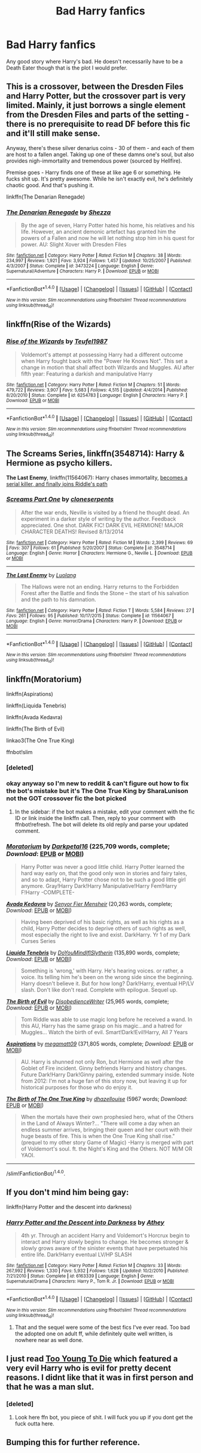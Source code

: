 #+TITLE: Bad Harry fanfics

* Bad Harry fanfics
:PROPERTIES:
:Author: EspilonPineapple
:Score: 7
:DateUnix: 1465769413.0
:DateShort: 2016-Jun-13
:FlairText: Request
:END:
Any good story where Harry's bad. He doesn't necessarily have to be a Death Eater though that is the plot I would prefer.


** This is a crossover, between the Dresden Files and Harry Potter, but the crossover part is very limited. Mainly, it just borrows a single element from the Dresden Files and parts of the setting - there is no prerequisite to read DF before this fic and it'll still make sense.

Anyway, there's these silver denarius coins - 30 of them - and each of them are host to a fallen angel. Taking up one of these damns one's soul, but also provides nigh-immortality and tremendous power (sourced by Hellfire).

Premise goes - Harry finds one of these at like age 6 or something. He fucks shit up. It's pretty awesome. While he isn't exactly evil, he's definitely chaotic good. And that's pushing it.

linkffn(The Denarian Renegade)
:PROPERTIES:
:Author: nitrous2401
:Score: 5
:DateUnix: 1465791642.0
:DateShort: 2016-Jun-13
:END:

*** [[http://www.fanfiction.net/s/3473224/1/][*/The Denarian Renegade/*]] by [[https://www.fanfiction.net/u/524094/Shezza][/Shezza/]]

#+begin_quote
  By the age of seven, Harry Potter hated his home, his relatives and his life. However, an ancient demonic artefact has granted him the powers of a Fallen and now he will let nothing stop him in his quest for power. AU: Slight Xover with Dresden Files
#+end_quote

^{/Site/: [[http://www.fanfiction.net/][fanfiction.net]] *|* /Category/: Harry Potter *|* /Rated/: Fiction M *|* /Chapters/: 38 *|* /Words/: 234,997 *|* /Reviews/: 1,921 *|* /Favs/: 3,924 *|* /Follows/: 1,457 *|* /Updated/: 10/25/2007 *|* /Published/: 4/3/2007 *|* /Status/: Complete *|* /id/: 3473224 *|* /Language/: English *|* /Genre/: Supernatural/Adventure *|* /Characters/: Harry P. *|* /Download/: [[http://www.ff2ebook.com/old/ffn-bot/index.php?id=3473224&source=ff&filetype=epub][EPUB]] or [[http://www.ff2ebook.com/old/ffn-bot/index.php?id=3473224&source=ff&filetype=mobi][MOBI]]}

--------------

*FanfictionBot*^{1.4.0} *|* [[[https://github.com/tusing/reddit-ffn-bot/wiki/Usage][Usage]]] | [[[https://github.com/tusing/reddit-ffn-bot/wiki/Changelog][Changelog]]] | [[[https://github.com/tusing/reddit-ffn-bot/issues/][Issues]]] | [[[https://github.com/tusing/reddit-ffn-bot/][GitHub]]] | [[[https://www.reddit.com/message/compose?to=tusing][Contact]]]

^{/New in this version: Slim recommendations using/ ffnbot!slim! /Thread recommendations using/ linksub(thread_id)!}
:PROPERTIES:
:Author: FanfictionBot
:Score: 1
:DateUnix: 1465791669.0
:DateShort: 2016-Jun-13
:END:


** linkffn(Rise of the Wizards)
:PROPERTIES:
:Author: PFKMan23
:Score: 6
:DateUnix: 1465769974.0
:DateShort: 2016-Jun-13
:END:

*** [[http://www.fanfiction.net/s/6254783/1/][*/Rise of the Wizards/*]] by [[https://www.fanfiction.net/u/1729392/Teufel1987][/Teufel1987/]]

#+begin_quote
  Voldemort's attempt at possessing Harry had a different outcome when Harry fought back with the "Power He Knows Not". This set a change in motion that shall affect both Wizards and Muggles. AU after fifth year: Featuring a darkish and manipulative Harry
#+end_quote

^{/Site/: [[http://www.fanfiction.net/][fanfiction.net]] *|* /Category/: Harry Potter *|* /Rated/: Fiction M *|* /Chapters/: 51 *|* /Words/: 479,722 *|* /Reviews/: 3,907 *|* /Favs/: 5,683 *|* /Follows/: 4,515 *|* /Updated/: 4/4/2014 *|* /Published/: 8/20/2010 *|* /Status/: Complete *|* /id/: 6254783 *|* /Language/: English *|* /Characters/: Harry P. *|* /Download/: [[http://www.ff2ebook.com/old/ffn-bot/index.php?id=6254783&source=ff&filetype=epub][EPUB]] or [[http://www.ff2ebook.com/old/ffn-bot/index.php?id=6254783&source=ff&filetype=mobi][MOBI]]}

--------------

*FanfictionBot*^{1.4.0} *|* [[[https://github.com/tusing/reddit-ffn-bot/wiki/Usage][Usage]]] | [[[https://github.com/tusing/reddit-ffn-bot/wiki/Changelog][Changelog]]] | [[[https://github.com/tusing/reddit-ffn-bot/issues/][Issues]]] | [[[https://github.com/tusing/reddit-ffn-bot/][GitHub]]] | [[[https://www.reddit.com/message/compose?to=tusing][Contact]]]

^{/New in this version: Slim recommendations using/ ffnbot!slim! /Thread recommendations using/ linksub(thread_id)!}
:PROPERTIES:
:Author: FanfictionBot
:Score: 1
:DateUnix: 1465769984.0
:DateShort: 2016-Jun-13
:END:


** *The Screams Series*, linkffn(3548714): Harry & Hermione as psycho killers.

*The Last Enemy*, linkffn(11564067): Harry chases immortality, [[/spoiler][becomes a serial killer, and finally joins Riddle's path]]
:PROPERTIES:
:Author: InquisitorCOC
:Score: 4
:DateUnix: 1465772684.0
:DateShort: 2016-Jun-13
:END:

*** [[http://www.fanfiction.net/s/3548714/1/][*/Screams Part One/*]] by [[https://www.fanfiction.net/u/881050/cloneserpents][/cloneserpents/]]

#+begin_quote
  After the war ends, Neville is visited by a friend he thought dead. An experiment in a darker style of writing by the author. Feedback appreciated. One shot. DARK FIC! DARK EVIL HERMIONE! MAJOR CHARACTER DEATHS! Revised 8/13/2014
#+end_quote

^{/Site/: [[http://www.fanfiction.net/][fanfiction.net]] *|* /Category/: Harry Potter *|* /Rated/: Fiction M *|* /Words/: 2,399 *|* /Reviews/: 69 *|* /Favs/: 307 *|* /Follows/: 61 *|* /Published/: 5/20/2007 *|* /Status/: Complete *|* /id/: 3548714 *|* /Language/: English *|* /Genre/: Horror *|* /Characters/: Hermione G., Neville L. *|* /Download/: [[http://www.ff2ebook.com/old/ffn-bot/index.php?id=3548714&source=ff&filetype=epub][EPUB]] or [[http://www.ff2ebook.com/old/ffn-bot/index.php?id=3548714&source=ff&filetype=mobi][MOBI]]}

--------------

[[http://www.fanfiction.net/s/11564067/1/][*/The Last Enemy/*]] by [[https://www.fanfiction.net/u/7217111/Luolang][/Luolang/]]

#+begin_quote
  The Hallows were not an ending. Harry returns to the Forbidden Forest after the Battle and finds the Stone -- the start of his salvation and the path to his damnation.
#+end_quote

^{/Site/: [[http://www.fanfiction.net/][fanfiction.net]] *|* /Category/: Harry Potter *|* /Rated/: Fiction T *|* /Words/: 5,584 *|* /Reviews/: 27 *|* /Favs/: 261 *|* /Follows/: 95 *|* /Published/: 10/17/2015 *|* /Status/: Complete *|* /id/: 11564067 *|* /Language/: English *|* /Genre/: Horror/Drama *|* /Characters/: Harry P. *|* /Download/: [[http://www.ff2ebook.com/old/ffn-bot/index.php?id=11564067&source=ff&filetype=epub][EPUB]] or [[http://www.ff2ebook.com/old/ffn-bot/index.php?id=11564067&source=ff&filetype=mobi][MOBI]]}

--------------

*FanfictionBot*^{1.4.0} *|* [[[https://github.com/tusing/reddit-ffn-bot/wiki/Usage][Usage]]] | [[[https://github.com/tusing/reddit-ffn-bot/wiki/Changelog][Changelog]]] | [[[https://github.com/tusing/reddit-ffn-bot/issues/][Issues]]] | [[[https://github.com/tusing/reddit-ffn-bot/][GitHub]]] | [[[https://www.reddit.com/message/compose?to=tusing][Contact]]]

^{/New in this version: Slim recommendations using/ ffnbot!slim! /Thread recommendations using/ linksub(thread_id)!}
:PROPERTIES:
:Author: FanfictionBot
:Score: 3
:DateUnix: 1465772725.0
:DateShort: 2016-Jun-13
:END:


** linkffn(Moratorium)

linkffn(Aspirations)

linkffn(Liquida Tenebris)

linkffn(Avada Kedavra)

linkffn(The Birth of Evil)

linkao3(The One True King)

ffnbot!slim
:PROPERTIES:
:Author: whatalameusername
:Score: 2
:DateUnix: 1465840713.0
:DateShort: 2016-Jun-13
:END:

*** [deleted]
:PROPERTIES:
:Score: 1
:DateUnix: 1465840773.0
:DateShort: 2016-Jun-13
:END:


*** okay anyway so I'm new to reddit & can't figure out how to fix the bot's mistake but it's The One True King by SharaLunison not the GOT crossover fic the bot picked
:PROPERTIES:
:Author: whatalameusername
:Score: 1
:DateUnix: 1465842948.0
:DateShort: 2016-Jun-13
:END:

**** In the sidebar: if the bot makes a mistake, edit your comment with the fic ID or link inside the linkffn call. Then, reply to your comment with ffnbot!refresh. The bot will delete its old reply and parse your updated comment.
:PROPERTIES:
:Author: tusing
:Score: 1
:DateUnix: 1465877956.0
:DateShort: 2016-Jun-14
:END:


*** [[http://www.fanfiction.net/s/9486886/1/][*/Moratorium/*]] by [[https://www.fanfiction.net/u/2697189/Darkpetal16][/Darkpetal16/]] (225,709 words, complete; /Download/: [[http://www.ff2ebook.com/old/ffn-bot/index.php?id=9486886&source=ff&filetype=epub][EPUB]] or [[http://www.ff2ebook.com/old/ffn-bot/index.php?id=9486886&source=ff&filetype=mobi][MOBI]])

#+begin_quote
  Harry Potter was never a good little child. Harry Potter learned the hard way early on, that the good only won in stories and fairy tales, and so to adapt, Harry Potter chose not to be such a good little girl anymore. Gray!Harry Dark!Harry Manipulative!Harry Fem!Harry F!Harry -COMPLETE-
#+end_quote

[[http://www.fanfiction.net/s/5827366/1/][*/Avada Kedavra/*]] by [[https://www.fanfiction.net/u/1064684/Senyor-Fier-Mensheir][/Senyor Fier Mensheir/]] (20,263 words, complete; /Download/: [[http://www.ff2ebook.com/old/ffn-bot/index.php?id=5827366&source=ff&filetype=epub][EPUB]] or [[http://www.ff2ebook.com/old/ffn-bot/index.php?id=5827366&source=ff&filetype=mobi][MOBI]])

#+begin_quote
  Having been deprived of his basic rights, as well as his rights as a child, Harry Potter decides to deprive others of such rights as well, most especially the right to live and exist. DarkHarry. Yr 1 of my Dark Curses Series
#+end_quote

[[http://www.fanfiction.net/s/7552026/1/][*/Liquida Tenebris/*]] by [[https://www.fanfiction.net/u/1707737/DoYouMindIfISlytherin][/DoYouMindIfISlytherin/]] (135,890 words, complete; /Download/: [[http://www.ff2ebook.com/old/ffn-bot/index.php?id=7552026&source=ff&filetype=epub][EPUB]] or [[http://www.ff2ebook.com/old/ffn-bot/index.php?id=7552026&source=ff&filetype=mobi][MOBI]])

#+begin_quote
  Something is 'wrong,' with Harry. He's hearing voices. or rather, a voice. Its telling him he's been on the wrong side since the beginning. Harry doesn't believe it. But for how long? Dark!Harry, eventual HP/LV slash. Don't like don't read. Complete with epilogue. Sequel up.
#+end_quote

[[http://www.fanfiction.net/s/4133028/1/][*/The Birth of Evil/*]] by [[https://www.fanfiction.net/u/1228238/DisobedienceWriter][/DisobedienceWriter/]] (25,965 words, complete; /Download/: [[http://www.ff2ebook.com/old/ffn-bot/index.php?id=4133028&source=ff&filetype=epub][EPUB]] or [[http://www.ff2ebook.com/old/ffn-bot/index.php?id=4133028&source=ff&filetype=mobi][MOBI]])

#+begin_quote
  Tom Riddle was able to use magic long before he received a wand. In this AU, Harry has the same grasp on his magic...and a hatred for Muggles... Watch the birth of evil. Smart!Dark!Evil!Harry, All 7 Years
#+end_quote

[[http://www.fanfiction.net/s/4545504/1/][*/Aspirations/*]] by [[https://www.fanfiction.net/u/424665/megamatt09][/megamatt09/]] (371,805 words, complete; /Download/: [[http://www.ff2ebook.com/old/ffn-bot/index.php?id=4545504&source=ff&filetype=epub][EPUB]] or [[http://www.ff2ebook.com/old/ffn-bot/index.php?id=4545504&source=ff&filetype=mobi][MOBI]])

#+begin_quote
  AU. Harry is shunned not only Ron, but Hermione as well after the Goblet of Fire incident. Ginny befriends Harry and history changes. Future Dark!Harry Dark!Ginny pairing, extended summary inside. Note from 2012: I'm not a huge fan of this story now, but leaving it up for historical purposes for those who do enjoy it.
#+end_quote

[[http://archiveofourown.org/works/5339399][*/The Birth of The One True King/*]] by [[http://archiveofourown.org/users/dhazellouise/pseuds/dhazellouise][/dhazellouise/]] (5967 words; /Download/: [[http://archiveofourown.org/downloads/dh/dhazellouise/5339399/The%20Birth%20of%20The%20One%20True.epub?updated_at=1463021420][EPUB]] or [[http://archiveofourown.org/downloads/dh/dhazellouise/5339399/The%20Birth%20of%20The%20One%20True.mobi?updated_at=1463021420][MOBI]])

#+begin_quote
  When the mortals have their own prophesied hero, what of the Others in the Land of Always Winter?... "There will come a day when an endless summer arrives, bringing their queen and her court with their huge beasts of fire. This is when the One True King shall rise." (prequel to my other story Game of Magic) -Harry is merged with part of Voldemort's soul. ft. the Night's King and the Others. NOT M/M OR YAOI.
#+end_quote

--------------

/slim!FanfictionBot/^{1.4.0}.
:PROPERTIES:
:Author: FanfictionBot
:Score: 1
:DateUnix: 1465842995.0
:DateShort: 2016-Jun-13
:END:


** If you don't mind him being gay:

linkffn(Harry Potter and the descent into darkness)
:PROPERTIES:
:Score: 2
:DateUnix: 1465773450.0
:DateShort: 2016-Jun-13
:END:

*** [[http://www.fanfiction.net/s/6163339/1/][*/Harry Potter and the Descent into Darkness/*]] by [[https://www.fanfiction.net/u/2328854/Athey][/Athey/]]

#+begin_quote
  4th yr. Through an accident Harry and Voldemort's Horcrux begin to interact and Harry slowly begins to change. He becomes stronger & slowly grows aware of the sinister events that have perpetuated his entire life. Dark!Harry eventual LV/HP SLASH
#+end_quote

^{/Site/: [[http://www.fanfiction.net/][fanfiction.net]] *|* /Category/: Harry Potter *|* /Rated/: Fiction M *|* /Chapters/: 33 *|* /Words/: 267,992 *|* /Reviews/: 1,330 *|* /Favs/: 5,932 *|* /Follows/: 1,628 *|* /Updated/: 10/2/2010 *|* /Published/: 7/21/2010 *|* /Status/: Complete *|* /id/: 6163339 *|* /Language/: English *|* /Genre/: Supernatural/Drama *|* /Characters/: Harry P., Tom R. Jr. *|* /Download/: [[http://www.ff2ebook.com/old/ffn-bot/index.php?id=6163339&source=ff&filetype=epub][EPUB]] or [[http://www.ff2ebook.com/old/ffn-bot/index.php?id=6163339&source=ff&filetype=mobi][MOBI]]}

--------------

*FanfictionBot*^{1.4.0} *|* [[[https://github.com/tusing/reddit-ffn-bot/wiki/Usage][Usage]]] | [[[https://github.com/tusing/reddit-ffn-bot/wiki/Changelog][Changelog]]] | [[[https://github.com/tusing/reddit-ffn-bot/issues/][Issues]]] | [[[https://github.com/tusing/reddit-ffn-bot/][GitHub]]] | [[[https://www.reddit.com/message/compose?to=tusing][Contact]]]

^{/New in this version: Slim recommendations using/ ffnbot!slim! /Thread recommendations using/ linksub(thread_id)!}
:PROPERTIES:
:Author: FanfictionBot
:Score: 1
:DateUnix: 1465773474.0
:DateShort: 2016-Jun-13
:END:

**** That and the sequel were some of the best fics I've ever read. Too bad the adopted one on adult ff, while definitely quite well written, is nowhere near as well done.
:PROPERTIES:
:Author: EspilonPineapple
:Score: 1
:DateUnix: 1466531928.0
:DateShort: 2016-Jun-21
:END:


** I just read [[https://www.fanfiction.net/s/9057950/1/Too-Young-to-Die][Too Young To Die]] which featured a very evil Harry who is evil for pretty decent reasons. I didnt like that it was in first person and that he was a man slut.
:PROPERTIES:
:Author: James_Locke
:Score: 1
:DateUnix: 1465836934.0
:DateShort: 2016-Jun-13
:END:

*** [deleted]
:PROPERTIES:
:Score: 0
:DateUnix: 1465836949.0
:DateShort: 2016-Jun-13
:END:

**** Look here ffn bot, you piece of shit. I will fuck you up if you dont get the fuck outta here.
:PROPERTIES:
:Author: James_Locke
:Score: 3
:DateUnix: 1465837230.0
:DateShort: 2016-Jun-13
:END:


** Bumping this for further reference.
:PROPERTIES:
:Author: Castroh
:Score: 1
:DateUnix: 1465892810.0
:DateShort: 2016-Jun-14
:END:
